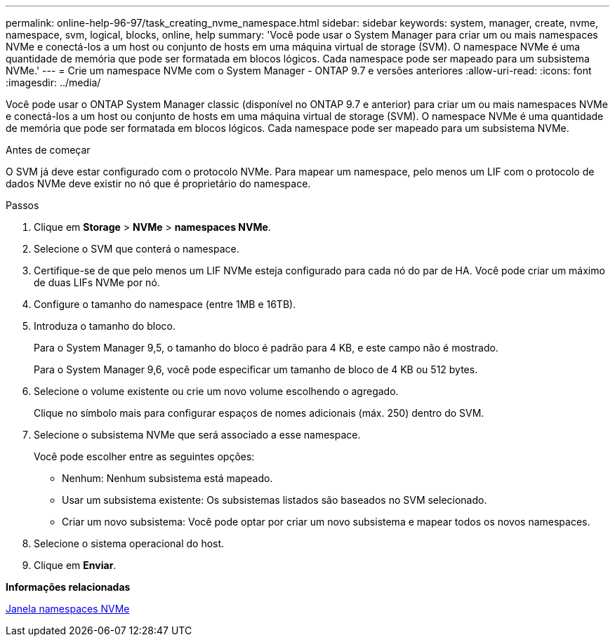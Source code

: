 ---
permalink: online-help-96-97/task_creating_nvme_namespace.html 
sidebar: sidebar 
keywords: system, manager, create, nvme, namespace, svm, logical, blocks, online, help 
summary: 'Você pode usar o System Manager para criar um ou mais namespaces NVMe e conectá-los a um host ou conjunto de hosts em uma máquina virtual de storage (SVM). O namespace NVMe é uma quantidade de memória que pode ser formatada em blocos lógicos. Cada namespace pode ser mapeado para um subsistema NVMe.' 
---
= Crie um namespace NVMe com o System Manager - ONTAP 9.7 e versões anteriores
:allow-uri-read: 
:icons: font
:imagesdir: ../media/


[role="lead"]
Você pode usar o ONTAP System Manager classic (disponível no ONTAP 9.7 e anterior) para criar um ou mais namespaces NVMe e conectá-los a um host ou conjunto de hosts em uma máquina virtual de storage (SVM). O namespace NVMe é uma quantidade de memória que pode ser formatada em blocos lógicos. Cada namespace pode ser mapeado para um subsistema NVMe.

.Antes de começar
O SVM já deve estar configurado com o protocolo NVMe. Para mapear um namespace, pelo menos um LIF com o protocolo de dados NVMe deve existir no nó que é proprietário do namespace.

.Passos
. Clique em *Storage* > *NVMe* > *namespaces NVMe*.
. Selecione o SVM que conterá o namespace.
. Certifique-se de que pelo menos um LIF NVMe esteja configurado para cada nó do par de HA. Você pode criar um máximo de duas LIFs NVMe por nó.
. Configure o tamanho do namespace (entre 1MB e 16TB).
. Introduza o tamanho do bloco.
+
Para o System Manager 9,5, o tamanho do bloco é padrão para 4 KB, e este campo não é mostrado.

+
Para o System Manager 9,6, você pode especificar um tamanho de bloco de 4 KB ou 512 bytes.

. Selecione o volume existente ou crie um novo volume escolhendo o agregado.
+
Clique no símbolo mais para configurar espaços de nomes adicionais (máx. 250) dentro do SVM.

. Selecione o subsistema NVMe que será associado a esse namespace.
+
Você pode escolher entre as seguintes opções:

+
** Nenhum: Nenhum subsistema está mapeado.
** Usar um subsistema existente: Os subsistemas listados são baseados no SVM selecionado.
** Criar um novo subsistema: Você pode optar por criar um novo subsistema e mapear todos os novos namespaces.


. Selecione o sistema operacional do host.
. Clique em *Enviar*.


*Informações relacionadas*

xref:reference_nvme_namespaces_window.adoc[Janela namespaces NVMe]
